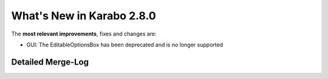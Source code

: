 **************************
What's New in Karabo 2.8.0
**************************

The **most relevant improvements**, fixes and changes are:

- GUI: The EditableOptionsBox has been deprecated and is no longer supported

Detailed Merge-Log
==================
